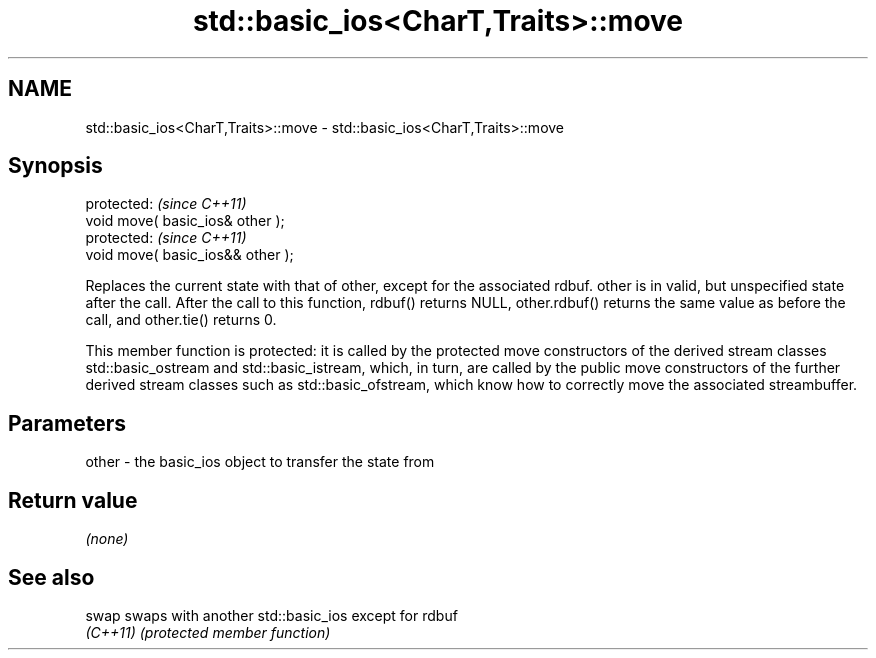 .TH std::basic_ios<CharT,Traits>::move 3 "2020.03.24" "http://cppreference.com" "C++ Standard Libary"
.SH NAME
std::basic_ios<CharT,Traits>::move \- std::basic_ios<CharT,Traits>::move

.SH Synopsis
   protected:                       \fI(since C++11)\fP
   void move( basic_ios& other );
   protected:                       \fI(since C++11)\fP
   void move( basic_ios&& other );

   Replaces the current state with that of other, except for the associated rdbuf. other is in valid, but unspecified state after the call. After the call to this function, rdbuf() returns NULL, other.rdbuf() returns the same value as before the call, and other.tie() returns 0.

   This member function is protected: it is called by the protected move constructors of the derived stream classes std::basic_ostream and std::basic_istream, which, in turn, are called by the public move constructors of the further derived stream classes such as std::basic_ofstream, which know how to correctly move the associated streambuffer.

.SH Parameters

   other - the basic_ios object to transfer the state from

.SH Return value

   \fI(none)\fP

.SH See also

   swap    swaps with another std::basic_ios except for rdbuf
   \fI(C++11)\fP \fI(protected member function)\fP
